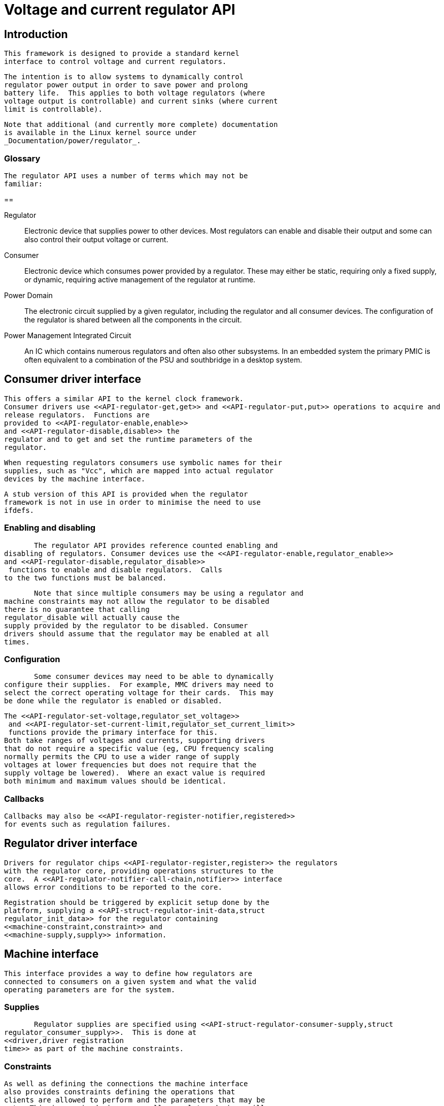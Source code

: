 = Voltage and current regulator API

[[intro]]

== Introduction


	This framework is designed to provide a standard kernel
	interface to control voltage and current regulators.
    


	The intention is to allow systems to dynamically control
	regulator power output in order to save power and prolong
	battery life.  This applies to both voltage regulators (where
	voltage output is controllable) and current sinks (where current
	limit is controllable).
    


	Note that additional (and currently more complete) documentation
	is available in the Linux kernel source under
	_Documentation/power/regulator_.
    

[[glossary]]

=== Glossary


	The regulator API uses a number of terms which may not be
	familiar:
       

== 

[glossary]
Regulator::
   
	Electronic device that supplies power to other devices.  Most
	regulators can enable and disable their output and some can also
	control their output voltage or current.
	     

Consumer::
   
	Electronic device which consumes power provided by a regulator.
	These may either be static, requiring only a fixed supply, or
	dynamic, requiring active management of the regulator at
	runtime.
	     

Power Domain::
   
	The electronic circuit supplied by a given regulator, including
	the regulator and all consumer devices.  The configuration of
	the regulator is shared between all the components in the
	circuit.
	     

Power Management Integrated Circuit::
   
	An IC which contains numerous regulators and often also other
	subsystems.  In an embedded system the primary PMIC is often
	equivalent to a combination of the PSU and southbridge in a
	desktop system.
	     

[[consumer]]

== Consumer driver interface


       This offers a similar API to the kernel clock framework.
       Consumer drivers use <<API-regulator-get,get>> and <<API-regulator-put,put>> operations to acquire and
       release regulators.  Functions are
       provided to <<API-regulator-enable,enable>>
       and <<API-regulator-disable,disable>> the
       regulator and to get and set the runtime parameters of the
       regulator.
     


       When requesting regulators consumers use symbolic names for their
       supplies, such as "Vcc", which are mapped into actual regulator
       devices by the machine interface.
     


	A stub version of this API is provided when the regulator
	framework is not in use in order to minimise the need to use
	ifdefs.
     

[[consumer-enable]]

=== Enabling and disabling


         The regulator API provides reference counted enabling and
	 disabling of regulators. Consumer devices use the <<API-regulator-enable,regulator_enable>>
	 and <<API-regulator-disable,regulator_disable>>
	  functions to enable and disable regulators.  Calls
	 to the two functions must be balanced.
       


         Note that since multiple consumers may be using a regulator and
	 machine constraints may not allow the regulator to be disabled
	 there is no guarantee that calling
	 regulator_disable will actually cause the
	 supply provided by the regulator to be disabled. Consumer
	 drivers should assume that the regulator may be enabled at all
	 times.
       

[[consumer-config]]

=== Configuration


         Some consumer devices may need to be able to dynamically
	 configure their supplies.  For example, MMC drivers may need to
	 select the correct operating voltage for their cards.  This may
	 be done while the regulator is enabled or disabled.
       


	 The <<API-regulator-set-voltage,regulator_set_voltage>>
	  and <<API-regulator-set-current-limit,regulator_set_current_limit>>
	  functions provide the primary interface for this.
	 Both take ranges of voltages and currents, supporting drivers
	 that do not require a specific value (eg, CPU frequency scaling
	 normally permits the CPU to use a wider range of supply
	 voltages at lower frequencies but does not require that the
	 supply voltage be lowered).  Where an exact value is required
	 both minimum and maximum values should be identical.
       

[[consumer-callback]]

=== Callbacks


	  Callbacks may also be <<API-regulator-register-notifier,registered>>
	  for events such as regulation failures.
       

[[driver]]

== Regulator driver interface


       Drivers for regulator chips <<API-regulator-register,register>> the regulators
       with the regulator core, providing operations structures to the
       core.  A <<API-regulator-notifier-call-chain,notifier>> interface
       allows error conditions to be reported to the core.
     


       Registration should be triggered by explicit setup done by the
       platform, supplying a <<API-struct-regulator-init-data,struct
       regulator_init_data>> for the regulator containing
       <<machine-constraint,constraint>> and
       <<machine-supply,supply>> information.
     

[[machine]]

== Machine interface


       This interface provides a way to define how regulators are
       connected to consumers on a given system and what the valid
       operating parameters are for the system.
     

[[machine-supply]]

=== Supplies


         Regulator supplies are specified using <<API-struct-regulator-consumer-supply,struct
	 regulator_consumer_supply>>.  This is done at
	 <<driver,driver registration
	 time>> as part of the machine constraints.
       

[[machine-constraint]]

=== Constraints


	 As well as defining the connections the machine interface
	 also provides constraints defining the operations that
	 clients are allowed to perform and the parameters that may be
	 set.  This is required since generally regulator devices will
	 offer more flexibility than it is safe to use on a given
	 system, for example supporting higher supply voltages than the
	 consumers are rated for.
       


	 This is done at <<driver,driver
	 registration time>> by providing a <<API-struct-regulation-constraints,struct
	 regulation_constraints>>.
       


         The constraints may also specify an initial configuration for the
         regulator in the constraints, which is particularly useful for
         use with static consumers.
       

[[api]]

== API reference


      Due to limitations of the kernel documentation framework and the
      existing layout of the source code the entire regulator API is
      documented here.
    

